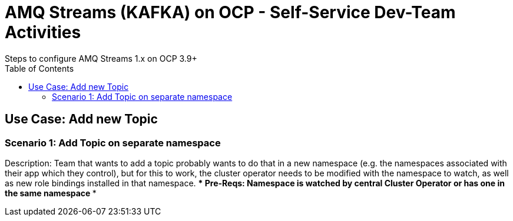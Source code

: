 = AMQ Streams (KAFKA) on OCP  - Self-Service Dev-Team Activities 
Steps to configure AMQ Streams 1.x on OCP 3.9+
:toc:


== Use Case: Add new Topic

=== Scenario 1: Add Topic on separate namespace

Description: Team that wants to add a topic probably wants to do that in a new namespace (e.g. the namespaces associated with their app which they control), but for this to work, the cluster operator needs to be modified with the namespace to watch, as well as new role bindings installed in that namespace. 
*** Pre-Reqs: Namespace is watched by central Cluster Operator or has one in the same namespace
***
